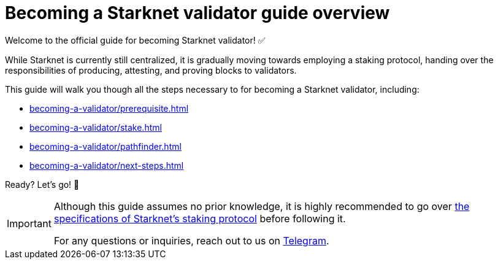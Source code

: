 = Becoming a Starknet validator guide overview

Welcome to the official guide for becoming Starknet validator! ✅

While Starknet is currently still centralized, it is gradually moving towards employing a staking protocol, handing over the responsibilities of producing, attesting, and proving blocks to validators.

This guide will walk you though all the steps necessary to for becoming a Starknet validator, including:

* xref:becoming-a-validator/prerequisite.adoc[]
* xref:becoming-a-validator/stake.adoc[]
* xref:becoming-a-validator/pathfinder.adoc[]
* xref:becoming-a-validator/next-steps.adoc[]

Ready? Let's go! 🏁

[IMPORTANT]
====
Although this guide assumes no prior knowledge, it is highly recommended to go over xref:architecture:staking.adoc[the specifications of Starknet's staking protocol] before following it.

For any questions or inquiries, reach out to us on https://t.me/+CLZl_F_Nj2RlNjU0[Telegram^].
====